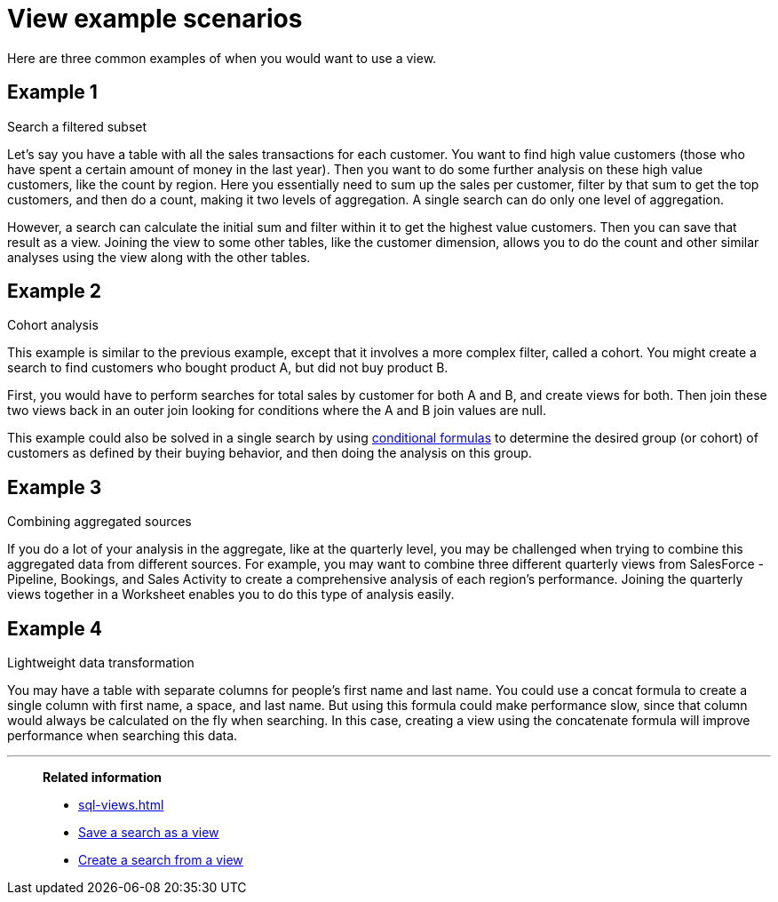 = View example scenarios
:last_updated: 11/2/2018
:linkattrs:
:experimental:
:page-layout: default-cloud
:page-aliases: /complex-search/more-example-scenarios.adoc
:description: It's not always easy to know when you need to use a view, but these are some common scenarios.

Here are three common examples of when you would want to use a view.

== Example 1

Search a filtered subset

Let's say you have a table with all the sales transactions for each customer.
You want to find high value customers (those who have spent a certain amount of money in the last year).
Then you want to do some further analysis on these high value customers, like the count by region.
Here you essentially need to sum up the sales per customer, filter by that sum to get the top customers, and then do a count, making it two levels of aggregation.
A single search can do only one level of aggregation.

However, a search can calculate the initial sum and filter within it to get the highest value customers.
Then you can save that result as a view.
Joining the view to some other tables, like the customer dimension, allows you to do the count and other similar analyses using the view along with the other tables.

== Example 2

Cohort analysis

This example is similar to the previous example, except that it involves a more complex filter, called a cohort.
You might create a search to find customers who bought product A, but did not buy product B.

First, you would have to perform searches for total sales by customer for both A and B, and create views for both.
Then join these two views back in an outer join looking for conditions where the A and B join values are null.

This example could also be solved in a single search by using xref:formulas-logical-operations.adoc#[conditional formulas] to determine the desired group (or cohort) of customers as defined by their buying behavior, and then doing the analysis on this group.

== Example 3

Combining aggregated sources

If you do a lot of your analysis in the aggregate, like at the quarterly level, you may be challenged when trying to combine this aggregated data from different sources.
For example, you may want to combine three different quarterly views from SalesForce - Pipeline, Bookings, and Sales Activity to create a comprehensive analysis of each region's performance.
Joining the quarterly views together in a Worksheet enables you to do this type of analysis easily.

== Example 4

Lightweight data transformation

You may have a table with separate columns for people's first name and last name.
You could use a concat formula to create a single column with first name, a space, and last name.
But using this formula could make performance slow, since that column would always be calculated on the fly when searching.
In this case, creating a view using the concatenate formula will improve performance when searching this data.

'''
> **Related information**
>
> * xref:sql-views.adoc[]
> * xref:searches-views.adoc[Save a search as a view]
> * xref:views-searches.adoc[Create a search from a view]
